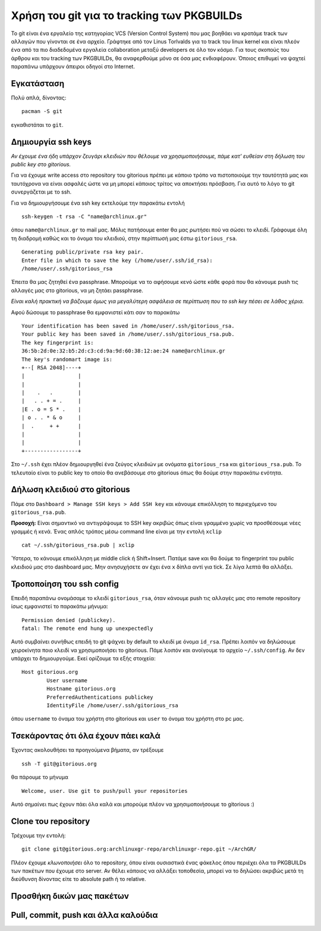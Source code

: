 ===========================================
Χρήση του git για το tracking των PKGBUILDs
===========================================

Το git είναι ένα εργαλείο της κατηγορίας VCS (Version Control System) που μας βοηθάει να κρατάμε track των αλλαγών που γίνονται σε ένα αρχείο. Γράφτηκε από τον Linus Torlvalds για το track του linux kernel και είναι πλεόν ένα από τα πιο διαδεδομένα εργαλεία collaboration μεταξύ developers σε όλο τον κόσμο. Για τους σκοπούς του άρθρου και του tracking των PKGBUILDs, θα αναφερθούμε μόνο σε όσα μας ενδιαφέρουν. Όποιος επιθυμεί να ψαχτεί παραπάνω υπάρχουν άπειροι οδηγοί στο Internet.

Εγκατάσταση
-----------
Πολύ απλά, δίνοντας:: 

	pacman -S git

εγκαθιστάται το ``git``.

Δημιουργία ssh keys
-------------------
*Αν έχουμε ένα ήδη υπάρχον ζευγάρι κλειδιών που θέλουμε να χρησιμοποιήσουμε, πάμε κατ' ευθείαν στη δήλωση του public key στο gitorious.*

Για να έχουμε write access στο repository του gitorious πρέπει με κάποιο τρόπο να πιστοποιούμε την ταυτότητά μας και ταυτόχρονα να είναι ασφαλές ώστε να μη μπορεί κάποιος τρίτος να αποκτήσει πρόσβαση. Για αυτό το λόγο το git συνεργάζεται με το ssh. 

Για να δημιουργήσουμε ένα ssh key εκτελούμε την παρακάτω εντολή ::

	ssh-keygen -t rsa -C "name@archlinux.gr"

όπου ``name@archlinux.gr`` το mail μας. Μόλις πατήσουμε enter θα μας ρωτήσει πού να σώσει το κλειδί. Γράφουμε όλη τη διαδρομή καθώς και το όνομα του κλειδιού, στην περίπτωσή μας έστω ``gitorious_rsa``. ::

	Generating public/private rsa key pair.
	Enter file in which to save the key (/home/user/.ssh/id_rsa): 
	/home/user/.ssh/gitorious_rsa

Έπειτα θα μας ζητηθεί ένα passphrase. Μπορούμε να το αφήσουμε κενό ώστε κάθε φορά που θα κάνουμε push τις αλλαγές μας στο gitorious, να μη ζητάει passphrase. 

*Eίναι καλή πρακτική να βάζουμε όμως για μεγαλύτερη ασφάλεια σε περίπτωση που το ssh key πέσει σε λάθος χέρια.*

Αφού δώσουμε το passphrase θα εμφανιστεί κάτι σαν το παρακάτω ::

	Your identification has been saved in /home/user/.ssh/gitorious_rsa.
	Your public key has been saved in /home/user/.ssh/gitorious_rsa.pub.
	The key fingerprint is:
	36:5b:2d:0e:32:b5:2d:c3:cd:9a:9d:60:38:12:ae:24 name@archlinux.gr
	The key's randomart image is:
	+--[ RSA 2048]----+
	|                 |
	|                 |
	|    .   .        |
	|   . . + = .     |
	|E . o = S * .    |
	| o . . * & o     |
	|  .     + +      |
	|                 |
	|                 |
	+-----------------+

Στο ``~/.ssh`` έχει πλέον δημιουργηθεί ένα ζεύγος κλειδιών με ονόματα ``gitorious_rsa`` και ``gitorious_rsa.pub``. Το τελευταίο είναι το public key το οποίο θα ανεβάσουμε στο gitorious όπως θα δούμε στην παρακάτω ενότητα.

Δήλωση κλειδιού στο gitorious
-----------------------------

Πάμε στο ``Dashboard > Manage SSH keys > Add SSH key`` και κάνουμε επικόλληση το περιεχόμενο του ``gitorious_rsa.pub``. 

.. image:: gitorious.png
	:width: 520pt

**Προσοχή:** Είναι σημαντικό να αντιγράψουμε το SSH key ακριβώς όπως είναι γραμμένο χωρίς να προσθέσουμε νέες γραμμές ή κενά. Ένας απλός τρόπος μέσω command line είναι με την εντολή ``xclip`` ::
	
	cat ~/.ssh/gitorious_rsa.pub | xclip

Ύστερα, το κάνουμε επικόλληση με middle click ή Shift+Insert. Πατάμε save και θα δούμε το fingerprint του public κλειδιού μας στο dashboard μας. Μην ανησυχήσετε αν έχει ένα ``x`` δίπλα αντί για tick. Σε λίγα λεπτά θα αλλάξει.

Τροποποίηση του ssh config
--------------------------

Επειδή παραπάνω ονομάσαμε το κλειδί ``gitorious_rsa``, όταν κάνουμε push τις αλλαγές μας στο remote repository ίσως εμφανιστεί το παρακάτω μήνυμα\: ::
	
	Permission denied (publickey).
	fatal: The remote end hung up unexpectedly

Αυτό συμβαίνει συνήθως επειδή το git ψάχνει by default το κλειδί με όνομα ``id_rsa``. Πρέπει λοιπόν να δηλώσουμε χειροκίνητα ποιο κλειδί να χρησιμοποιήσει το gitorious. 
Πάμε λοιπόν και ανοίγουμε το αρχείο ``~/.ssh/config``. Αν δεν υπάρχει το δημιουργούμε. Εκεί ορίζουμε τα εξής στοιχεία\:  ::

	Host gitorious.org
		User username
		Hostname gitorious.org
		PreferredAuthentications publickey
		IdentityFile /home/user/.ssh/gitorious_rsa

όπου ``username`` το όναμα του χρήστη στο gitorious και ``user`` το όνομα του χρήστη στο pc μας. 

Τσεκάροντας ότι όλα έχουν πάει καλά
-----------------------------------

Έχοντας ακολουθήσει τα προηγούμενα βήματα, αν τρέξουμε  ::

	ssh -T git@gitorious.org

θα πάρουμε το μήνυμα ::

	Welcome, user. Use git to push/pull your repositories

Αυτό σημαίνει πως έχουν πάει όλα καλά και μπορούμε πλέον να χρησιμοποιήσουμε το gitorious :)

Clone του repository
--------------------

Τρέχουμε την εντολή::
	
	git clone git@gitorious.org:archlinuxgr-repo/archlinuxgr-repo.git ~/ArchGR/

Πλέον έχουμε *κλωνοποιήσει* όλο το repository, όπου είναι ουσιαστικά ένας φάκελος όπου περιέχει όλα τα PKGBUILDs των πακέτων που έχουμε στο server. Αν θέλει κάποιος να αλλάξει τοποθεσία, μπορεί να το δηλώσει ακριβώς μετά τη διεύθυνση δίνοντας είτε το absolute path ή το relative. 

Προσθήκη δικών μας πακέτων
--------------------------



Pull, commit, push και άλλα καλούδια
------------------------------------

		
